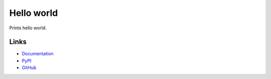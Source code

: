 Hello world
===========
Prints hello world.

Links
-----
* `Documentation <http://pythonhosted.org/hello_world/>`_
* `PyPI <https://pypi.python.org/pypi/hello_world/>`_
* `GitHub <https://github.com/timdiels/hello_world/>`_
